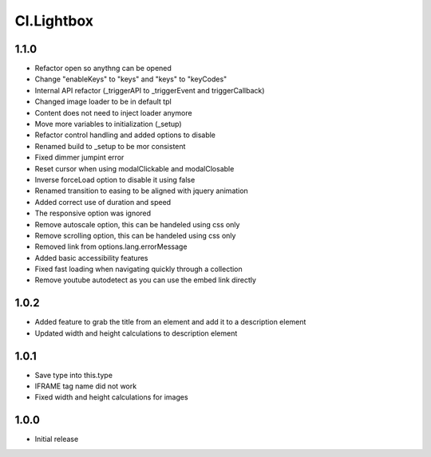 ===========
Cl.Lightbox
===========

1.1.0
-----
- Refactor open so anythng can be opened
- Change "enableKeys" to "keys" and "keys" to "keyCodes"
- Internal API refactor (_triggerAPI to _triggerEvent and triggerCallback)
- Changed image loader to be in default tpl
- Content does not need to inject loader anymore
- Move more variables to initialization (_setup)
- Refactor control handling and added options to disable
- Renamed build to _setup to be mor consistent
- Fixed dimmer jumpint error
- Reset cursor when using modalClickable and modalClosable
- Inverse forceLoad option to disable it using false
- Renamed transition to easing to be aligned with jquery animation
- Added correct use of duration and speed
- The responsive option was ignored
- Remove autoscale option, this can be handeled using css only
- Remove scrolling option, this can be handeled using css only
- Removed link from options.lang.errorMessage
- Added basic accessibility features
- Fixed fast loading when navigating quickly through a collection
- Remove youtube autodetect as you can use the embed link directly

1.0.2
-----
- Added feature to grab the title from an element and add it to a description element
- Updated width and height calculations to description element

1.0.1
-----
- Save type into this.type
- IFRAME tag name did not work
- Fixed width and height calculations for images

1.0.0
-----
- Initial release